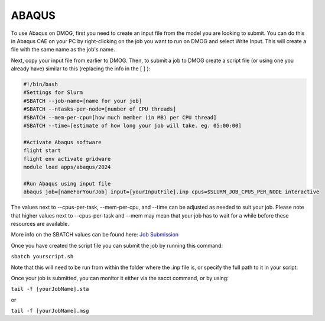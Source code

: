 ABAQUS
======

To use Abaqus on DMOG, first you need to create an input file from the model you are looking to submit. You can do this in Abaqus CAE on your PC by right-clicking on the job you want to run on DMOG and select Write Input. This will create a file with the same name as the job's name.

Next, copy your input file from earlier to DMOG. Then, to submit a job to DMOG create a script file (or using one you already have) similar to this (replacing the info in the [ ] ):


.. code-block:: slurm

  #!/bin/bash
  #Settings for Slurm
  #SBATCH --job-name=[name for your job]
  #SBATCH --ntasks-per-node=[number of CPU threads]
  #SBATCH --mem-per-cpu=[how much member (in MB) per CPU thread]
  #SBATCH --time=[estimate of how long your job will take. eg. 05:00:00]

  #Activate Abaqus software
  flight start
  flight env activate gridware
  module load apps/abaqus/2024

  #Run Abaqus using input file
  abaqus job=[nameForYourJob] input=[yourInputFile].inp cpus=$SLURM_JOB_CPUS_PER_NODE interactive


The values next to --cpus-per-task, --mem-per-cpu, and --time can be adjusted as needed to suit your job. Please note that higher values next to --cpus-per-task and --mem may mean that your job has to wait for a while before these resources are available.

More info on the SBATCH values can be found here: `Job Submission <https://dmogdocs.readthedocs.io/en/latest/user/jobsubmission.html>`_

Once you have created the script file you can submit the job by running this command:

``sbatch yourscript.sh``

Note that this will need to be run from within the folder where the .inp file is, or specify the full path to it in your script.

Once your job is submitted, you can monitor it either via the sacct command, or by using:

``tail -f [yourJobName].sta``

or

``tail -f [yourJobName].msg``
